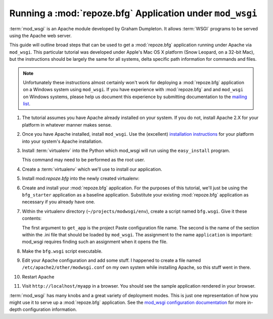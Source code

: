 .. _modwsgi_tutorial:

Running a :mod:`repoze.bfg` Application under ``mod_wsgi``
==========================================================

:term:`mod_wsgi` is an Apache module developed by Graham Dumpleton.
It allows :term:`WSGI` programs to be served using the Apache web
server.

This guide will outline broad steps that can be used to get a
:mod:`repoze.bfg` application running under Apache via ``mod_wsgi``.
This particular tutorial was developed under Apple's Mac OS X platform
(Snow Leopard, on a 32-bit Mac), but the instructions should be
largely the same for all systems, delta specific path information for
commands and files.

.. note:: Unfortunately these instructions almost certainly won't work
   for deploying a :mod:`repoze.bfg` application on a Windows system
   using ``mod_wsgi``.  If you have experience with :mod:`repoze.bfg`
   and and ``mod_wsgi`` on Windows systems, please help us document
   this experience by submitting documentation to the `mailing list
   <http://lists.repoze.org/listinfo/repoze-dev>`_.

#.  The tutorial assumes you have Apache already installed on your
    system.  If you do not, install Apache 2.X for your platform in
    whatever manner makes sense.

#.  Once you have Apache installed, install ``mod_wsgi``.  Use the
    (excellent) `installation instructions
    <http://code.google.com/p/modwsgi/wiki/InstallationInstructions>`_
    for your platform into your system's Apache installation.

#.  Install :term:`virtualenv` into the Python which mod_wsgi will
    run using the ``easy_install`` program.

    .. code-block:: bash
       :linenos:

       $ sudo /usr/bin/easy_install-2.6 virtualenv

    This command may need to be performed as the root user.

#.  Create a :term:`virtualenv` which we'll use to install our
    application.

    .. code-block:: bash
       :linenos:

       $ cd ~
       $ mkdir -p /projects/modwsgi
       $ cd projects/modwsgi
       $ /usr/local/bin/virtualenv --no-site-packages env

#.  Install mod:`repoze.bfg` into the newly created virtualenv:

    .. code-block:: bash
       :linenos:

       $ cd ~/projects/modwsgi/env
       $ bin/easy_install -i http://dist.repoze.org/bfg/current/simple repoze.bfg
    
#.  Create and install your :mod:`repoze.bfg` application.  For the
    purposes of this tutorial, we'll just be using the ``bfg_starter``
    application as a baseline application.  Substitute your existing
    :mod:`repoze.bfg` application as necessary if you already have
    one.

    .. code-block:: bash
       :linenos:

       $ cd ~/projects/modwsgi/env
       $ bin/paster create -t bfg_starter myapp
       $ cd myapp
       $ ../bin/python setup.py install

#.  Within the virtualenv directory (``~/projects/modwsgi/env``),
    create a script named ``bfg.wsgi``.  Give it these contents:

    .. code-block:: bash
       :linenos:

       from repoze.bfg.paster import get_app
       application = get_app('/Users/chrism/projects/modwsgi/env/myapp/myapp.ini', 'main')

    The first argument to ``get_app`` is the project Paste
    configuration file name.  The second is the name of the section
    within the .ini file that should be loaded by ``mod_wsgi``.  The
    assignment to the name ``application`` is important: mod_wsgi
    requires finding such an assignment when it opens the file.

#.  Make the ``bfg.wsgi`` script executable.

    .. code-block:: bash
       :linenos:

       $ cd ~/projects/modwsgi/env
       $ chmod 755 bfg.wsgi

#.  Edit your Apache configuration and add some stuff.  I happened to
    create a file named ``/etc/apache2/other/modwsgi.conf`` on my own
    system while installing Apache, so this stuff went in there.

    .. code-block:: bash
       :linenos:

       # Use only 1 Python sub-interpreter.  Multiple sub-interpreters
       # play badly with C extensions.
       WSGIApplicationGroup 0

       WSGIPassAuthorization On

       WSGIDaemonProcess bfg user=chrism group=staff processes=1 threads=6 \
         python-path=/Users/chrism/projects/modwsgi/env/lib/python2.6/site-packages

       WSGIScriptAlias /myapp /Users/chrism/projects/modwsgi/env/bfg.wsgi

       <Directory /Users/chrism/projects/modwsgi/env>
         WSGIProcessGroup bfg
         WSGIApplicationGroup %{GLOBAL}
         Order allow, deny
         Allow from all
       </Directory>
 
#.  Restart Apache

    .. code-block:: bash
       :linenos:

        $ sudo /usr/sbin/apachectl restart

#.  Visit ``http://localhost/myapp`` in a browser.  You should see the
    sample application rendered in your browser.

:term:`mod_wsgi` has many knobs and a great variety of deployment
modes.  This is just one representation of how you might use it to
serve up a :mod:`repoze.bfg` application.  See the `mod_wsgi
configuration documentation
<http://code.google.com/p/modwsgi/wiki/ConfigurationGuidelines>`_ for
more in-depth configuration information.


